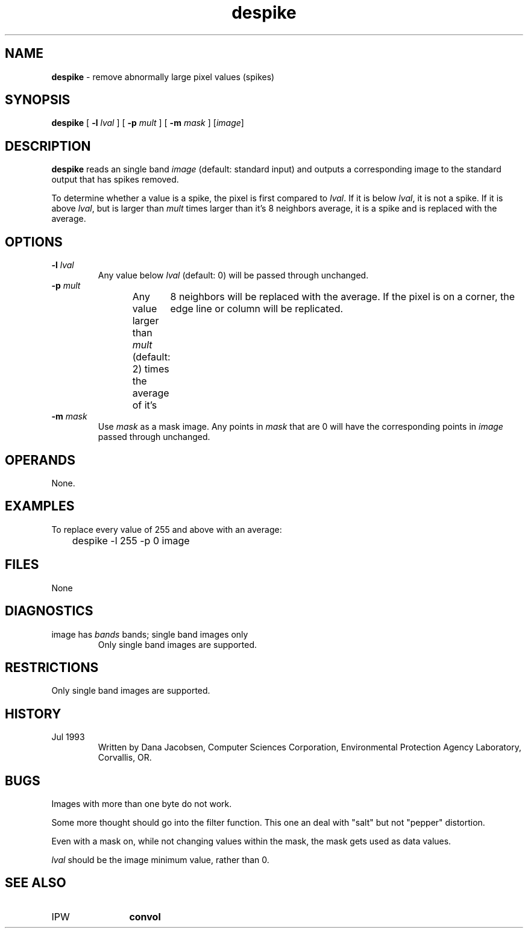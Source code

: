 .TH "despike" "1" "5 November 2015" "IPW v2" "IPW User Commands"
.SH NAME
.PP
\fBdespike\fP - remove abnormally large pixel values (spikes)
.SH SYNOPSIS
.sp
.nf
.ft CR
\fBdespike\fP [ \fB-l\fP \fIlval\fP ] [ \fB-p\fP \fImult\fP ] [ \fB-m\fP \fImask\fP ] [\fIimage\fP]
.ft R
.fi
.SH DESCRIPTION
.PP
\fBdespike\fP reads an single band \fIimage\fP (default: standard input) and
outputs a corresponding image to the standard output that has spikes
removed.
.PP
To determine whether a value is a spike, the pixel is first compared
to \fIlval\fP.  If it is below \fIlval\fP, it is not a spike.  If it is
above \fIlval\fP, but is larger than \fImult\fP times larger than it's 8
neighbors average, it is a spike and is replaced with the average.
.SH OPTIONS
.TP
\fB-l\fP \fIlval\fP
Any value below \fIlval\fP (default: 0) will be passed through
unchanged.
.sp
.TP
\fB-p\fP \fImult\fP
Any value larger than \fImult\fP (default: 2) times the average
of it's	8 neighbors will be replaced with the average.  If
the pixel is on a corner, the edge line or column will be
replicated.
.sp
.TP
\fB-m\fP \fImask\fP
Use \fImask\fP as a mask image.  Any points in \fImask\fP that are
0 will have the corresponding points in \fIimage\fP passed
through unchanged.
.SH OPERANDS
.PP
None.
.SH EXAMPLES
.PP
To replace every value of 255 and above with an average:
.sp
.nf
.ft CR
	despike -l 255 -p 0 image
.ft R
.fi
.SH FILES
.sp
.nf
.ft CR
     None
.ft R
.fi
.SH DIAGNOSTICS
.sp
.TP
image has \fIbands\fP bands; single band images only
.br
	Only single band images are supported.
.SH RESTRICTIONS
.PP
Only single band images are supported.
.SH HISTORY
.TP
Jul 1993
  Written by Dana Jacobsen, Computer Sciences Corporation,
Environmental Protection Agency Laboratory, Corvallis, OR.
.SH BUGS
.PP
Images with more than one byte do not work.
.PP
Some more thought should go into the filter function.  This one
an deal with "salt" but not "pepper" distortion.
.PP
Even with a mask on, while not changing values within the mask,
the mask gets used as data values.
.PP
\fIlval\fP should be the image minimum value, rather than 0.
.SH SEE ALSO
.TP
IPW
	\fBconvol\fP
